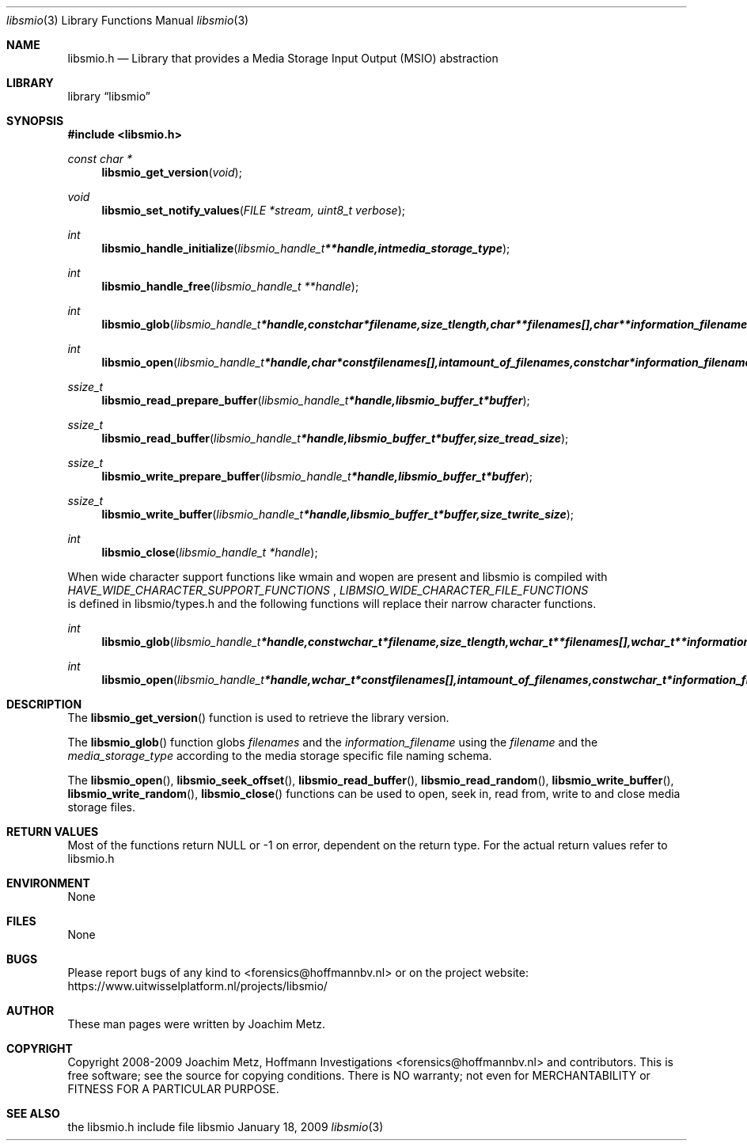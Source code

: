 .Dd January 18, 2009
.Dt libsmio 3
.Os libsmio
.Sh NAME
.Nm libsmio.h
.Nd Library that provides a Media Storage Input Output (MSIO) abstraction
.Sh LIBRARY
.Lb libsmio
.Sh SYNOPSIS
.In libsmio.h
.Pp
.Ft const char *
.Fn libsmio_get_version "void"
.Ft void
.Fn libsmio_set_notify_values "FILE *stream, uint8_t verbose"
.Ft int
.Fn libsmio_handle_initialize "libsmio_handle_t **handle, int media_storage_type"
.Ft int
.Fn libsmio_handle_free "libsmio_handle_t **handle"
.Ft int
.Fn libsmio_glob "libsmio_handle_t *handle, const char *filename, size_t length, char **filenames[], char **information_filename"
.Ft int
.Fn libsmio_open "libsmio_handle_t *handle, char * const filenames[], int amount_of_filenames, const char *information_filename, int flags"
.Ft ssize_t
.Fn libsmio_read_prepare_buffer "libsmio_handle_t *handle, libsmio_buffer_t *buffer"
.Ft ssize_t
.Fn libsmio_read_buffer "libsmio_handle_t *handle, libsmio_buffer_t *buffer, size_t read_size"
.Ft ssize_t
.Fn libsmio_write_prepare_buffer "libsmio_handle_t *handle, libsmio_buffer_t *buffer"
.Ft ssize_t
.Fn libsmio_write_buffer "libsmio_handle_t *handle, libsmio_buffer_t *buffer, size_t write_size"
.Ft int
.Fn libsmio_close "libsmio_handle_t *handle"

.Pp
When wide character support functions like wmain and wopen are present and libsmio is compiled with
.Ar HAVE_WIDE_CHARACTER_SUPPORT_FUNCTIONS
,
.Ar LIBMSIO_WIDE_CHARACTER_FILE_FUNCTIONS
 is defined in libsmio/types.h and the following functions will replace their narrow character functions.
.Ft int
.Fn libsmio_glob "libsmio_handle_t *handle, const wchar_t *filename, size_t length, wchar_t **filenames[], wchar_t **information_filename"
.Ft int
.Fn libsmio_open "libsmio_handle_t *handle, wchar_t * const filenames[], int amount_of_filenames, const wchar_t *information_filename, int flags"
.Sh DESCRIPTION
The
.Fn libsmio_get_version
function is used to retrieve the library version.
.Pp
The
.Fn libsmio_glob
function globs
.Ar filenames
and the
.Ar information_filename
using the
.Ar filename
and the
.Ar media_storage_type
according to the media storage specific file naming schema.
.Pp
The
.Fn libsmio_open ,
.Fn libsmio_seek_offset ,
.Fn libsmio_read_buffer ,
.Fn libsmio_read_random ,
.Fn libsmio_write_buffer ,
.Fn libsmio_write_random ,
.Fn libsmio_close
functions can be used to open, seek in, read from, write to and close media storage files.

.Sh RETURN VALUES
Most of the functions return NULL or -1 on error, dependent on the return type. For the actual return values refer to libsmio.h
.Sh ENVIRONMENT
None
.Sh FILES
None
.Sh BUGS
Please report bugs of any kind to <forensics@hoffmannbv.nl> or on the project website:
https://www.uitwisselplatform.nl/projects/libsmio/
.Sh AUTHOR
These man pages were written by Joachim Metz.
.Sh COPYRIGHT
Copyright 2008-2009 Joachim Metz, Hoffmann Investigations <forensics@hoffmannbv.nl> and contributors.
This is free software; see the source for copying conditions. There is NO warranty; not even for MERCHANTABILITY or FITNESS FOR A PARTICULAR PURPOSE.
.Sh SEE ALSO
the libsmio.h include file

